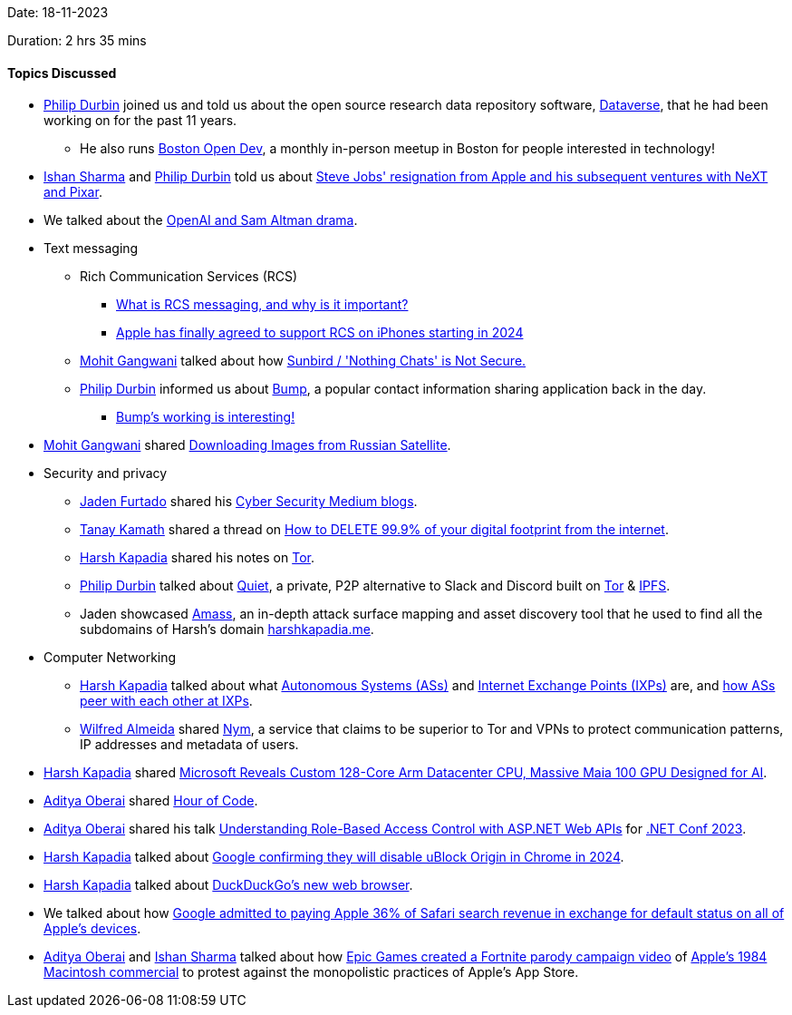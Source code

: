 Date: 18-11-2023

Duration: 2 hrs 35 mins

==== Topics Discussed

* link:https://github.com/pdurbin[Philip Durbin^] joined us and told us about the open source research data repository software, link:https://github.com/IQSS/dataverse[Dataverse^], that he had been working on for the past 11 years.
	** He also runs link:https://bostonopen.dev[Boston Open Dev^], a monthly in-person meetup in Boston for people interested in technology!
* link:https://twitter.com/ishandeveloper[Ishan Sharma^] and link:https://github.com/pdurbin[Philip Durbin^] told us about link:https://en.wikipedia.org/wiki/Steve_Jobs#1985%E2%80%931997[Steve Jobs' resignation from Apple and his subsequent ventures with NeXT and Pixar^].
* We talked about the link:https://www.youtube.com/watch?v=4Ff2ZrhVkp0[OpenAI and Sam Altman drama^].
* Text messaging
	** Rich Communication Services (RCS)
		*** link:https://www.androidcentral.com/what-rcs-and-why-it-important-android[What is RCS messaging, and why is it important?^]
		*** link:https://interestingengineering.com/innovation/apple-support-rcs-on-iphones[Apple has finally agreed to support RCS on iPhones starting in 2024^]
	** link:https://twitter.com/mohit_explores[Mohit Gangwani^] talked about how link:https://texts.blog/2023/11/18/sunbird-security[Sunbird / 'Nothing Chats' is Not Secure.^]
	** link:https://github.com/pdurbin[Philip Durbin^] informed us about link:https://en.wikipedia.org/wiki/Bump_(application)[Bump^], a popular contact information sharing application back in the day.
		*** link:https://en.wikipedia.org/wiki/Bump_(application)[Bump's working is interesting!^]
* link:https://twitter.com/mohit_explores[Mohit Gangwani^] shared link:https://www.youtube.com/watch?v=w_QpKGK0tuE[Downloading Images from Russian Satellite^].
* Security and privacy
	** link:https://twitter.com/furtado_jaden[Jaden Furtado^] shared his link:https://medium.com/@furtadojaden[Cyber Security Medium blogs^].
	** link:https://twitter.com/tanay_texplorer[Tanay Kamath^] shared a thread on link:https://twitter.com/somenerdliam/status/1183916568771792897[How to DELETE 99.9% of your digital footprint from the internet^].
	** link:https://twitter.com/harshgkapadia[Harsh Kapadia^] shared his notes on link:https://networking.harshkapadia.me/tor[Tor^].
	** link:https://github.com/pdurbin[Philip Durbin^] talked about link:https://github.com/TryQuiet/quiet[Quiet^], a private, P2P alternative to Slack and Discord built on link:https://www.torproject.org[Tor^] & link:https://ipfs.tech[IPFS^].
	** Jaden showcased link:https://github.com/owasp-amass/amass[Amass^], an in-depth attack surface mapping and asset discovery tool that he used to find all the subdomains of Harsh's domain link:https://harshkapadia.me[harshkapadia.me^].
* Computer Networking
	** link:https://twitter.com/harshgkapadia[Harsh Kapadia^] talked about what link:https://www.cloudflare.com/learning/network-layer/what-is-an-autonomous-system[Autonomous Systems (ASs)^] and link:https://www.linkedin.com/pulse/focus-subsea-network-architecture-ixps-maxie-reynolds[Internet Exchange Points (IXPs)^] are, and link:https://www.cloudflare.com/learning/network-layer/what-is-an-autonomous-system/#:~:text=How%20do%20autonomous%20systems%20connect%20with%20each%20other%3F[how ASs peer with each other at IXPs^].
	** link:https://twitter.com/WilfredAlmeida_[Wilfred Almeida^] shared link:https://nymtech.net[Nym^], a service that claims to be superior to Tor and VPNs to protect communication patterns, IP addresses and metadata of users.
* link:https://twitter.com/harshgkapadia[Harsh Kapadia^] shared link:https://www.tomshardware.com/news/microsoft-azure-maia-ai-accelerator-cobalt-cpu-custom[Microsoft Reveals Custom 128-Core Arm Datacenter CPU, Massive Maia 100 GPU Designed for AI^].
* link:https://twitter.com/adityaoberai1[Aditya Oberai^] shared link:https://hourofcode.com[Hour of Code^].
* link:https://twitter.com/adityaoberai1[Aditya Oberai^] shared his talk link:https://twitter.com/adityaoberai1/status/1725870972379726217[Understanding Role-Based Access Control with ASP.NET Web APIs^] for link:https://www.dotnetconf.net[.NET Conf 2023^].
* link:https://twitter.com/harshgkapadia[Harsh Kapadia^] talked about link:https://www.reddit.com/r/uBlockOrigin/comments/17wu2gz/google_confirms_they_will_disable_ublock_origin[Google confirming they will disable uBlock Origin in Chrome in 2024^].
* link:https://twitter.com/harshgkapadia[Harsh Kapadia^] talked about link:https://www.digitaltrends.com/computing/duckduckgo-new-web-browser-wont-rely-on-chrome[DuckDuckGo's new web browser^].
* We talked about how link:https://searchengineland.com/google-pay-apple-safari-revenue-antitrust-trial-434775#:~:text=Google%20CEO%20Sundar%20Pichai%20has,on%20all%20of%20Apple%27s%20devices[Google admitted to paying Apple 36% of Safari search revenue in exchange for default status on all of Apple's devices^].
* link:https://twitter.com/adityaoberai1[Aditya Oberai^] and link:https://twitter.com/ishandeveloper[Ishan Sharma^] talked about how link:https://www.youtube.com/watch?v=euiSHuaw6Q4[Epic Games created a Fortnite parody campaign video^] of link:https://www.youtube.com/watch?v=VtvjbmoDx-I[Apple's 1984 Macintosh commercial^] to protest against the monopolistic practices of Apple's App Store.
